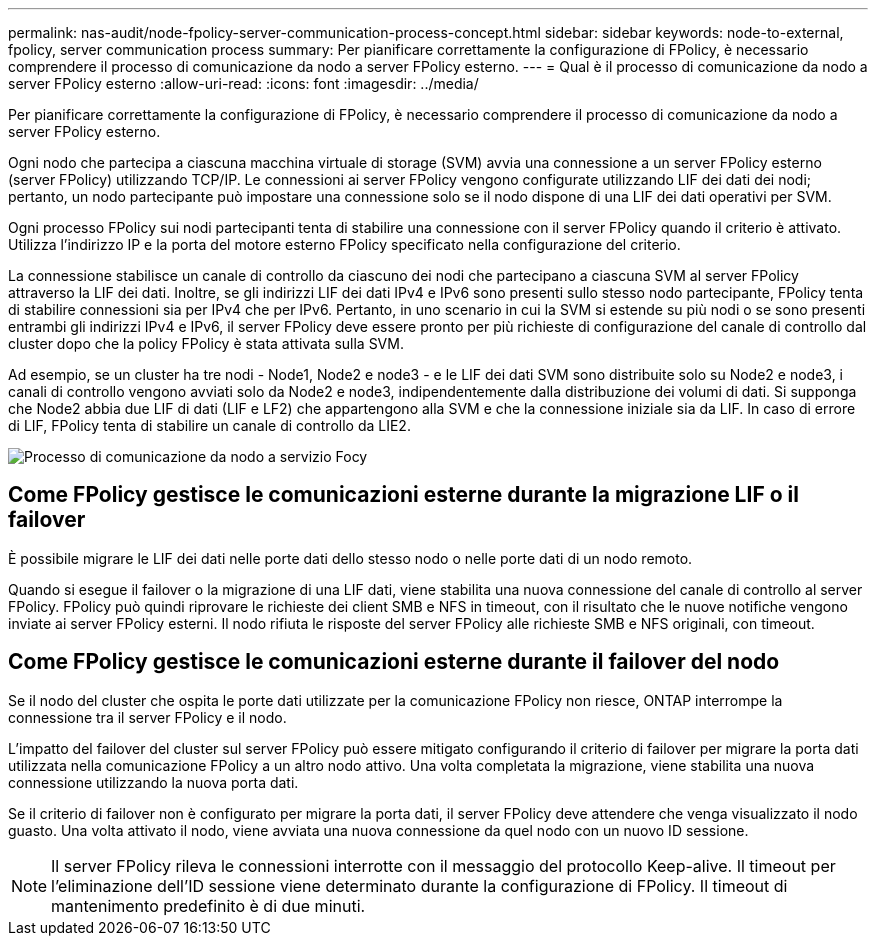 ---
permalink: nas-audit/node-fpolicy-server-communication-process-concept.html 
sidebar: sidebar 
keywords: node-to-external, fpolicy, server communication process 
summary: Per pianificare correttamente la configurazione di FPolicy, è necessario comprendere il processo di comunicazione da nodo a server FPolicy esterno. 
---
= Qual è il processo di comunicazione da nodo a server FPolicy esterno
:allow-uri-read: 
:icons: font
:imagesdir: ../media/


[role="lead"]
Per pianificare correttamente la configurazione di FPolicy, è necessario comprendere il processo di comunicazione da nodo a server FPolicy esterno.

Ogni nodo che partecipa a ciascuna macchina virtuale di storage (SVM) avvia una connessione a un server FPolicy esterno (server FPolicy) utilizzando TCP/IP. Le connessioni ai server FPolicy vengono configurate utilizzando LIF dei dati dei nodi; pertanto, un nodo partecipante può impostare una connessione solo se il nodo dispone di una LIF dei dati operativi per SVM.

Ogni processo FPolicy sui nodi partecipanti tenta di stabilire una connessione con il server FPolicy quando il criterio è attivato. Utilizza l'indirizzo IP e la porta del motore esterno FPolicy specificato nella configurazione del criterio.

La connessione stabilisce un canale di controllo da ciascuno dei nodi che partecipano a ciascuna SVM al server FPolicy attraverso la LIF dei dati. Inoltre, se gli indirizzi LIF dei dati IPv4 e IPv6 sono presenti sullo stesso nodo partecipante, FPolicy tenta di stabilire connessioni sia per IPv4 che per IPv6. Pertanto, in uno scenario in cui la SVM si estende su più nodi o se sono presenti entrambi gli indirizzi IPv4 e IPv6, il server FPolicy deve essere pronto per più richieste di configurazione del canale di controllo dal cluster dopo che la policy FPolicy è stata attivata sulla SVM.

Ad esempio, se un cluster ha tre nodi - Node1, Node2 e node3 - e le LIF dei dati SVM sono distribuite solo su Node2 e node3, i canali di controllo vengono avviati solo da Node2 e node3, indipendentemente dalla distribuzione dei volumi di dati. Si supponga che Node2 abbia due LIF di dati (LIF e LF2) che appartengono alla SVM e che la connessione iniziale sia da LIF. In caso di errore di LIF, FPolicy tenta di stabilire un canale di controllo da LIE2.

image::../media/what-node-to-fpolicy-server-communication-process-is.png[Processo di comunicazione da nodo a servizio Focy]



== Come FPolicy gestisce le comunicazioni esterne durante la migrazione LIF o il failover

È possibile migrare le LIF dei dati nelle porte dati dello stesso nodo o nelle porte dati di un nodo remoto.

Quando si esegue il failover o la migrazione di una LIF dati, viene stabilita una nuova connessione del canale di controllo al server FPolicy. FPolicy può quindi riprovare le richieste dei client SMB e NFS in timeout, con il risultato che le nuove notifiche vengono inviate ai server FPolicy esterni. Il nodo rifiuta le risposte del server FPolicy alle richieste SMB e NFS originali, con timeout.



== Come FPolicy gestisce le comunicazioni esterne durante il failover del nodo

Se il nodo del cluster che ospita le porte dati utilizzate per la comunicazione FPolicy non riesce, ONTAP interrompe la connessione tra il server FPolicy e il nodo.

L'impatto del failover del cluster sul server FPolicy può essere mitigato configurando il criterio di failover per migrare la porta dati utilizzata nella comunicazione FPolicy a un altro nodo attivo. Una volta completata la migrazione, viene stabilita una nuova connessione utilizzando la nuova porta dati.

Se il criterio di failover non è configurato per migrare la porta dati, il server FPolicy deve attendere che venga visualizzato il nodo guasto. Una volta attivato il nodo, viene avviata una nuova connessione da quel nodo con un nuovo ID sessione.

[NOTE]
====
Il server FPolicy rileva le connessioni interrotte con il messaggio del protocollo Keep-alive. Il timeout per l'eliminazione dell'ID sessione viene determinato durante la configurazione di FPolicy. Il timeout di mantenimento predefinito è di due minuti.

====
